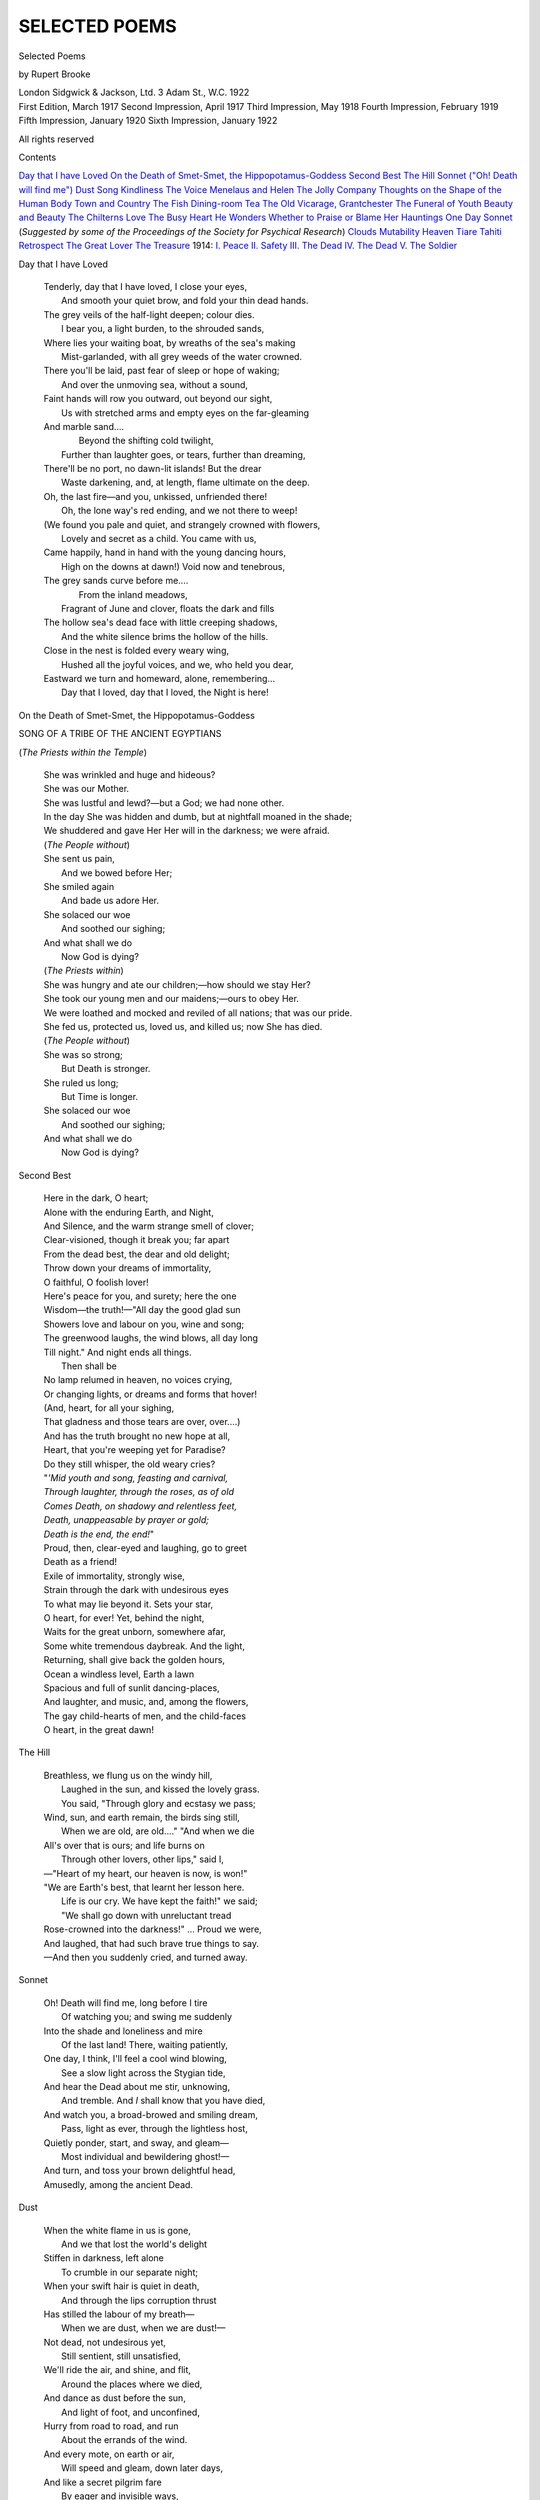.. -*- encoding: utf-8 -*-

.. meta::
   :PG.Id: 48306
   :PG.Title: Selected Poems
   :PG.Released: 2015-02-18
   :PG.Rights: Public Domain
   :PG.Producer: Al Haines
   :DC.Creator: Rupert Brooke
   :DC.Title: Selected Poems
   :DC.Language: en
   :DC.Created: 1922
   :coverpage: images/img-cover.jpg

==============
SELECTED POEMS
==============

.. clearpage::

.. pgheader::

.. container:: titlepage center white-space-pre-line

   .. vspace:: 4

   .. class:: xx-large bold

      Selected Poems

   .. vspace:: 2

   .. class:: large bold

      by Rupert Brooke

   .. vspace:: 3

   .. class:: medium

      London
      Sidgwick & Jackson, Ltd.
      3 Adam St., W.C.
      1922

   .. vspace:: 4

.. container:: verso center white-space-pre-line

   .. class:: small

      First Edition, March 1917
      Second Impression, April 1917
      Third Impression, May 1918
      Fourth Impression, February 1919
      Fifth Impression, January 1920
      Sixth Impression, January 1922

   .. class:: small

      All rights reserved

   .. vspace:: 4

.. class:: noindent large bold

Contents

.. vspace:: 1

.. class:: noindent white-space-pre-line

`Day that I have Loved`_
`On the Death of Smet-Smet, the Hippopotamus-Goddess`_
`Second Best`_
`The Hill`_
`Sonnet ("Oh! Death will find me")`_
`Dust`_
`Song`_
`Kindliness`_
`The Voice`_
`Menelaus and Helen`_
`The Jolly Company`_
`Thoughts on the Shape of the Human Body`_
`Town and Country`_
`The Fish`_
`Dining-room Tea`_
`The Old Vicarage, Grantchester`_
`The Funeral of Youth`_
`Beauty and Beauty`_
`The Chilterns`_
`Love`_
`The Busy Heart`_
`He Wonders Whether to Praise or Blame Her`_
`Hauntings`_
`One Day`_
`Sonnet`_ (*Suggested by some of the Proceedings
of the Society for Psychical Research*)
`Clouds`_
`Mutability`_
`Heaven`_
`Tiare Tahiti`_
`Retrospect`_
`The Great Lover`_
`The Treasure`_
1914:
\    `\I. Peace`_
\    `\II. Safety`_
\    `\III. The Dead`_
\    `\IV. The Dead`_
\    `\V. The Soldier`_





.. vspace:: 4

.. _`Day that I have Loved`:

.. class:: center large bold

   Day that I have Loved

.. vspace:: 1

..

   |  Tenderly, day that I have loved, I close your eyes,
   |    And smooth your quiet brow, and fold your thin dead hands.
   |  The grey veils of the half-light deepen; colour dies.
   |    I bear you, a light burden, to the shrouded sands,

   |  Where lies your waiting boat, by wreaths of the sea's making
   |    Mist-garlanded, with all grey weeds of the water crowned.
   |  There you'll be laid, past fear of sleep or hope of waking;
   |    And over the unmoving sea, without a sound,

   |  Faint hands will row you outward, out beyond our sight,
   |    Us with stretched arms and empty eyes on the far-gleaming
   |  And marble sand....
   |             Beyond the shifting cold twilight,
   |    Further than laughter goes, or tears, further than dreaming,

   |  There'll be no port, no dawn-lit islands!  But the drear
   |    Waste darkening, and, at length, flame ultimate on the deep.
   |  Oh, the last fire—and you, unkissed, unfriended there!
   |    Oh, the lone way's red ending, and we not there to weep!

   |  (We found you pale and quiet, and strangely crowned with flowers,
   |    Lovely and secret as a child.  You came with us,
   |  Came happily, hand in hand with the young dancing hours,
   |    High on the downs at dawn!)  Void now and tenebrous,

   |  The grey sands curve before me....
   |                          From the inland meadows,
   |    Fragrant of June and clover, floats the dark and fills
   |  The hollow sea's dead face with little creeping shadows,
   |    And the white silence brims the hollow of the hills.

   |  Close in the nest is folded every weary wing,
   |    Hushed all the joyful voices, and we, who held you dear,
   |  Eastward we turn and homeward, alone, remembering...
   |    Day that I loved, day that I loved, the Night is here!

.. vspace:: 4

.. _`On the Death of Smet-Smet, the Hippopotamus-Goddess`:

.. class:: center large bold white-space-pre-line

   On the Death of Smet-Smet, the
   Hippopotamus-Goddess

.. class:: center

   SONG OF A TRIBE OF THE ANCIENT EGYPTIANS

.. class:: center

   (*The Priests within the Temple*)

.. vspace:: 1

..

   |  She was wrinkled and huge and hideous?
   |  She was our Mother.
   |  She was lustful and lewd?—but a God; we had none other.
   |  In the day She was hidden and dumb, but at nightfall moaned in the shade;
   |  We shuddered and gave Her Her will in the darkness; we were afraid.

   |  (*The People without*)

   |  She sent us pain,
   |    And we bowed before Her;
   |  She smiled again
   |    And bade us adore Her.
   |  She solaced our woe
   |    And soothed our sighing;
   |  And what shall we do
   |    Now God is dying?

   |  (*The Priests within*)

   |  She was hungry and ate our children;—how should we stay Her?
   |  She took our young men and our maidens;—ours to obey Her.
   |  We were loathed and mocked and reviled of all nations; that was our pride.
   |  She fed us, protected us, loved us, and killed us; now She has died.

   |  (*The People without*)

   |  She was so strong;
   |    But Death is stronger.
   |  She ruled us long;
   |    But Time is longer.
   |  She solaced our woe
   |    And soothed our sighing;
   |  And what shall we do
   |    Now God is dying?




.. vspace:: 4

.. _`Second Best`:

.. class:: center large bold

   Second Best

.. vspace:: 1

..

   |  Here in the dark, O heart;
   |  Alone with the enduring Earth, and Night,
   |  And Silence, and the warm strange smell of clover;
   |  Clear-visioned, though it break you; far apart
   |  From the dead best, the dear and old delight;
   |  Throw down your dreams of immortality,
   |  O faithful, O foolish lover!

   |  Here's peace for you, and surety; here the one
   |  Wisdom—the truth!—"All day the good glad sun
   |  Showers love and labour on you, wine and song;
   |  The greenwood laughs, the wind blows, all day long
   |  Till night."  And night ends all things.
   |                                        Then shall be
   |  No lamp relumed in heaven, no voices crying,
   |  Or changing lights, or dreams and forms that hover!
   |  (And, heart, for all your sighing,
   |  That gladness and those tears are over, over....)

   |  And has the truth brought no new hope at all,
   |  Heart, that you're weeping yet for Paradise?
   |  Do they still whisper, the old weary cries?
   |  "*'Mid youth and song, feasting and carnival,*
   |  *Through laughter, through the roses, as of old*
   |  *Comes Death, on shadowy and relentless feet,*
   |  *Death, unappeasable by prayer or gold;*
   |  *Death is the end, the end!*"
   |  Proud, then, clear-eyed and laughing, go to greet
   |  Death as a friend!
   |  Exile of immortality, strongly wise,
   |  Strain through the dark with undesirous eyes
   |  To what may lie beyond it.  Sets your star,
   |  O heart, for ever!  Yet, behind the night,
   |  Waits for the great unborn, somewhere afar,
   |  Some white tremendous daybreak.  And the light,
   |  Returning, shall give back the golden hours,
   |  Ocean a windless level, Earth a lawn
   |  Spacious and full of sunlit dancing-places,
   |  And laughter, and music, and, among the flowers,
   |  The gay child-hearts of men, and the child-faces
   |  O heart, in the great dawn!




.. vspace:: 4

.. _`The Hill`:

.. class:: center large bold

   The Hill

.. vspace:: 1

..

   |  Breathless, we flung us on the windy hill,
   |    Laughed in the sun, and kissed the lovely grass.
   |    You said, "Through glory and ecstasy we pass;
   |  Wind, sun, and earth remain, the birds sing still,
   |    When we are old, are old...."  "And when we die
   |  All's over that is ours; and life burns on
   |    Through other lovers, other lips," said I,
   |  —"Heart of my heart, our heaven is now, is won!"

   |  "We are Earth's best, that learnt her lesson here.
   |    Life is our cry.  We have kept the faith!" we said;
   |    "We shall go down with unreluctant tread
   |  Rose-crowned into the darkness!" ... Proud we were,
   |  And laughed, that had such brave true things to say.
   |  —And then you suddenly cried, and turned away.




.. vspace:: 4

.. _`Sonnet ("Oh! Death will find me")`:

.. class:: center large bold white-space-pre-line

   Sonnet

.. vspace:: 1

..

   |  Oh!  Death will find me, long before I tire
   |    Of watching you; and swing me suddenly
   |  Into the shade and loneliness and mire
   |    Of the last land!  There, waiting patiently,

   |  One day, I think, I'll feel a cool wind blowing,
   |    See a slow light across the Stygian tide,
   |  And hear the Dead about me stir, unknowing,
   |    And tremble.  And *I* shall know that you have died,

   |  And watch you, a broad-browed and smiling dream,
   |    Pass, light as ever, through the lightless host,
   |  Quietly ponder, start, and sway, and gleam—
   |    Most individual and bewildering ghost!—

   |  And turn, and toss your brown delightful head,
   |  Amusedly, among the ancient Dead.




.. vspace:: 4

.. _`Dust`:

.. class:: center large bold

   Dust

.. vspace:: 1

..

   |  When the white flame in us is gone,
   |    And we that lost the world's delight
   |  Stiffen in darkness, left alone
   |    To crumble in our separate night;

   |  When your swift hair is quiet in death,
   |    And through the lips corruption thrust
   |  Has stilled the labour of my breath—
   |    When we are dust, when we are dust!—

   |  Not dead, not undesirous yet,
   |    Still sentient, still unsatisfied,
   |  We'll ride the air, and shine, and flit,
   |    Around the places where we died,

   |  And dance as dust before the sun,
   |    And light of foot, and unconfined,
   |  Hurry from road to road, and run
   |    About the errands of the wind.

   |  And every mote, on earth or air,
   |    Will speed and gleam, down later days,
   |  And like a secret pilgrim fare
   |    By eager and invisible ways,

   |  Nor ever rest, nor ever lie,
   |    Till, beyond thinking, out of view,
   |  One mote of all the dust that's I
   |    Shall meet one atom that was you.

   |  Then in some garden hushed from wind,
   |    Warm in a sunset's afterglow,
   |  The lovers in the flowers will find
   |    A sweet and strange unquiet grow

   |  Upon the peace; and, past desiring,
   |    So high a beauty in the air,
   |  And such a light, and such a quiring,
   |    And such a radiant ecstasy there,

   |  They'll know not if it's fire, or dew,
   |    Or out of earth, or in the height,
   |  Singing, or flame, or scent, or hue,
   |    Or two that pass, in light, to light,

   |  Out of the garden, higher, higher...
   |    But in that instant they shall learn
   |  The shattering ecstasy of our fire,
   |    And the weak passionless hearts will burn

   |  And faint in that amazing glow,
   |    Until the darkness close above;
   |  And they will know—poor fools, they'll know!—
   |    One moment, what it is to love.




.. vspace:: 4

.. _`Song`:

.. class:: center large bold

   Song

.. vspace:: 1

..

   |  "Oh!  Love," they said, "is King of Kings,
   |    And Triumph is his crown.
   |  Earth fades in flame before his wings,
   |    And Sun and Moon bow down."—
   |  But that, I knew, would never do;
   |    And Heaven is all too high.
   |  So whenever I meet a Queen, I said,
   |    I will not catch her eye.

   |  "Oh!  Love," they said, and "Love," they said,

   |  "The gift of Love is this;
   |  A crown of thorns about thy head,
   |    And vinegar to thy kiss!"—
   |  But Tragedy is not for me;
   |    And I'm content to be gay.
   |  So whenever I spied a Tragic Lady,
   |    I went another way.

   |  And so I never feared to see
   |    You wander down the street,
   |  Or come across the fields to me
   |    On ordinary feet.
   |  For what they'd never told me of,
   |    And what I never knew,
   |  It was that all the time, my love,
   |    Love would be merely you.




.. vspace:: 4

.. _`kindliness`:

.. class:: center large bold

   Kindliness

.. vspace:: 1

..

   |  When love has changed to kindliness—
   |  Oh, love, our hungry lips, that press
   |  So tight that Time's an old god's dream
   |  Nodding in heaven, and whisper stuff
   |  Seven million years were not enough
   |  To think on after, make it seem
   |  Less than the breath of children playing,
   |  A blasphemy scarce worth the saying,
   |  A sorry jest, "When love has grown
   |  To kindliness—to kindliness!" ...
   |  And yet—the best that either's known
   |  Will change, and wither, and be less,
   |  At last, than comfort, or its own
   |  Remembrance.  And when some caress
   |  Tendered in habit (once a flame
   |  All heaven sang out to) wakes the shame
   |  Unworded, in the steady eyes
   |  We'll have,—*that* day, what shall we do?
   |  Being so noble, kill the two
   |  Who've reached their second-best?  Being wise,
   |  Break cleanly off, and get away,
   |  Follow down other windier skies
   |  New lures, alone?  Or shall we stay,
   |  Since this is all we've known, content
   |  In the lean twilight of such day,
   |  And not remember, not lament?
   |  That time when all is over, and
   |  Hand never flinches, brushing hand;
   |  And blood lies quiet, for all you're near;
   |  And it's but spoken words we hear,
   |  Where trumpets sang; when the mere skies
   |  Are stranger and nobler than your eyes;
   |  And flesh is flesh, was flame before;
   |  And infinite hungers leap no more
   |  In the chance swaying of your dress;
   |  And love has changed to kindliness.




.. vspace:: 4

.. _`The Voice`:

.. class:: center large bold

   The Voice

.. vspace:: 1

..

   |  Safe in the magic of my woods
   |    I lay, and watched the dying light.
   |  Faint in the pale high solitudes,
   |    And washed with rain and veiled by night,

   |  Silver and blue and green were showing.
   |    And the dark woods grew darker still;
   |  And birds were hushed; and peace was growing;
   |    And quietness crept up the hill;

   |  And no wind was blowing ...

   |  And I knew
   |  That this was the hour of knowing,
   |  And the night and the woods and you
   |  Were one together, and I should find
   |  Soon in the silence the hidden key
   |  Of all that had hurt and puzzled me—
   |  Why you were you, and the night was kind,
   |  And the woods were part of the heart of me.

   |  And there I waited breathlessly,
   |  Alone; and slowly the holy three,
   |  The three that I loved, together grew
   |  One, in the hour of knowing,
   |  Night, and the woods, and you——

   |  And suddenly
   |  There was an uproar in my woods,
   |  The noise of a fool in mock distress,
   |  Crashing and laughing and blindly going,
   |  Of ignorant feet and a swishing dress,
   |  And a Voice profaning the solitudes.

   |  The spell was broken, the key denied me.
   |  And at length your flat clear voice beside me
   |  Mouthed cheerful clear flat platitudes.

   |  You came and quacked beside me in the wood.
   |  You said, "The view from here is very good!"
   |  You said, "It's nice to be alone a bit!"
   |  And, "How the days are drawing out!" you said.
   |  You said, "The sunset's pretty, isn't it?"

   |  \*      \*      \*      \*      \*

   |  By God!  I wish—I wish that you were dead!




.. vspace:: 4

.. _`Menelaus and Helen`:

.. class:: center large bold

   Menelaus and Helen

.. class:: center medium bold

   \I

.. vspace:: 1

..

   |  Hot through Troy's ruin Menelaus broke
   |    To Priam's palace, sword in hand, to sate
   |    On that adulterous whore a ten years' hate
   |  And a king's honour.  Through red death, and smoke,
   |  And cries, and then by quieter ways he strode,
   |    Till the still innermost chamber fronted him.
   |    He swung his sword, and crashed into the dim
   |  Luxurious bower, flaming like a god.

   |  High sat white Helen, lonely and serene.
   |    He had not remembered that she was so fair,
   |  And that her neck curved down in such a way;
   |  And he felt tired.  He flung the sword away,
   |    And kissed her feet, and knelt before her there,
   |  The perfect Knight before the perfect Queen.

.. vspace:: 2

.. class:: center medium bold

   \II

.. vspace:: 1

..

   |  So far the poet.  How should he behold
   |    That journey home, the long connubial years?
   |    He does not tell you how white Helen bears
   |  Child on legitimate child, becomes a scold,
   |  Haggard with virtue.  Menelaus bold
   |    Waxed garrulous, and sacked a hundred Troys
   |    'Twixt noon and supper.  And her golden voice
   |  Got shrill as he grew deafer.  And both were old.

   |  Often he wonders why on earth he went
   |    Troyward, or why poor Paris ever came.
   |  Oft she weeps, gummy-eyed and impotent;
   |    Her dry shanks twitch at Paris' mumbled name.
   |  So Menelaus nagged; and Helen cried;
   |    And Paris slept on by Scamander side.




.. vspace:: 4

.. _`The Jolly Company`:

.. class:: center large bold white-space-pre-line

   The Jolly Company

.. vspace:: 1

..

   |  The stars, a jolly company,
   |    I envied, straying late and lonely;
   |  And cried upon their revelry:
   |    "O white companionship!  You only
   |  In love, in faith unbroken dwell,
   |  Friends radiant and inseparable!"

   |  Light-heart and glad they seemed to me
   |    And merry comrades (even so
   |  *God out of Heaven may laugh to see*
   |    *The happy crowds; and never know*
   |  *That in his lone obscure distress*
   |  *Each walketh in a wilderness)*.

   |  But I, remembering, pitied well
   |    And loved them, who, with lonely light,
   |  In empty infinite spaces dwell,
   |    Disconsolate.  For, all the night,
   |  I heard the thin gnat-voices cry,
   |  Star to faint star, across the sky.




.. vspace:: 4

.. _`Thoughts on the Shape of the Human Body`:

.. class:: center large bold white-space-pre-line

   Thoughts on the Shape of the Human Body

.. vspace:: 1

..

   |  How can we find? how can we rest? how can
   |  We, being gods, win joy, or peace, being man?
   |  We, the gaunt zanies of a witless Fate,
   |  Who love the unloving, and the lover hate,
   |  Forget the moment ere the moment slips,
   |  Kiss with blind lips that seek beyond the lips,
   |  Who want, and know not what we want, and cry
   |  With crooked mouths for Heaven, and throw it by.
   |  Love's for completeness!  No perfection grows
   |  'Twixt leg, and arm, elbow, and ear, and nose,
   |  And joint, and socket; but unsatisfied
   |  Sprawling desires, shapeless, perverse, denied.
   |  Finger with finger wreathes; we love, and gape,
   |  Fantastic shape to mazed fantastic shape,
   |  Straggling, irregular, perplexed, embossed,
   |  Grotesquely twined, extravagantly lost
   |  By crescive paths and strange protuberant ways
   |  From sanity and from wholeness and from grace.
   |  How can love triumph, how can solace be,
   |  Where fever turns toward fever, knee toward knee?
   |  Could we but fill to harmony, and dwell
   |  Simple as our thought and as perfectible,
   |  Rise disentangled from humanity
   |  Strange whole and new into simplicity,
   |  Grow to a radiant round love, and bear
   |  Unfluctuant passion for some perfect sphere,
   |  Love moon to moon unquestioning, and be
   |  Like the star Lunisequa, steadfastly
   |  Following the round clear orb of her delight,
   |  Patiently ever, through the eternal night!





.. vspace:: 4

.. _`Town and Country`:

.. class:: center large bold

   Town and Country

.. vspace:: 1

..

   |  Here, where love's stuff is body, arm and side
   |    Are stabbing-sweet 'gainst chair and lamp and wall.
   |  In every touch more intimate meanings hide;
   |    And flaming brains are the white heart of all

   |  Here, million pulses to one centre beat:
   |    Closed in by men's vast friendliness, alone,
   |  Two can be drunk with solitude, and meet
   |    On the sheer point where sense with knowing's one.

   |  Here the green-purple clanging royal night,
   |    And the straight lines and silent walls of town,
   |  And roar, and glare, and dust, and myriad white
   |    Undying passers, pinnacle and crown

   |  Intensest heavens between close-lying faces
   |    By the lamp's airless fierce ecstatic fire;
   |  And we've found love in little hidden places,
   |    Under great shades, between the mist and mire.

   |  Stay! though the woods are quiet, and you've heard
   |    Night creep along the hedges.  Never go
   |  Where tangled foliage shrouds the crying bird,
   |    And the remote winds sigh, and waters flow!

   |  Lest—as our words fall dumb on windless noons,
   |    Or hearts grow hushed and solitary, beneath
   |  Unheeding stars and unfamiliar moons,
   |    Or boughs bend over, close and quiet as death,—

   |  Unconscious and unpassionate and still,
   |    Cloud-like we lean and stare as bright leaves stare,
   |  And gradually along the stranger hill
   |    Our unwalled loves thin out on vacuous air,

   |  And suddenly there's no meaning in our kiss,
   |    And your lit upward face grows, where we lie
   |  Lonelier and dreadfuller than sunlight is,
   |    And dumb and mad and eyeless like the sky.




.. vspace:: 4

.. _`The Fish`:

.. class:: center large bold white-space-pre-line

   The Fish

.. vspace:: 1

..

   |  In a cool curving world he lies
   |  And ripples with dark ecstasies.
   |  The kind luxurious lapse and steal
   |  Shapes all his universe to feel
   |  And know and be; the clinging stream
   |  Closes his memory, glooms his dream,
   |  Who lips the roots o' the shore, and glides
   |  Superb on unreturning tides.
   |  Those silent waters weave for him
   |  A fluctuant mutable world and dim,
   |  Where wavering masses bulge and gape
   |  Mysterious, and shape to shape
   |  Dies momently through whorl and hollow,
   |  And form and line and solid follow
   |  Solid and line and form to dream
   |  Fantastic down the eternal stream;
   |  An obscure world, a shifting world,
   |  Bulbous, or pulled to thin, or curled,
   |  Or serpentine, or driving arrows,
   |  Or serene slidings, or March narrows.
   |  There slipping wave and shore are one,
   |  And weed and mud.  No ray of sun,
   |  But glow to glow fades down the deep
   |  (As dream to unknown dream in sleep);
   |  Shaken translucency illumes
   |  The hyaline of drifting glooms;
   |  The strange soft-handed depth subdues
   |  Drowned colour there, but black to hues,
   |  As death to living, decomposes—
   |  Red darkness of the heart of roses,
   |  Blue brilliant from dead starless skies,
   |  And gold that lies behind the eyes,
   |  The unknown unnameable sightless white
   |  That is the essential flame of night,
   |  Lustreless purple, hooded green,
   |  The myriad hues that lie between
   |  Darkness and darkness!...

   |                              And all's one,
   |  Gentle, embracing, quiet, dun,
   |  The world he rests in, world he knows,
   |  Perpetual curving.  Only—grows
   |  An eddy in that ordered falling,
   |  A knowledge from the gloom, a calling
   |  Weed in the wave, gleam in the mud—
   |  The dark fire leaps along his blood;
   |  Dateless and deathless, blind and still,
   |  The intricate impulse works its will;
   |  His woven world drops back; and he,
   |  Sans providence, sans memory,
   |  Unconscious and directly driven,
   |  Fades to some dank sufficient heaven.

   |  O world of lips, O world of laughter,
   |  Where hope is fleet and thought flies after,
   |  Of lights in the clear night, of cries
   |  That drift along the wave and rise
   |  Thin to the glittering stars above,
   |  You know the hands, the eyes of love!
   |  The strife of limbs, the sightless clinging,
   |  The infinite distance, and the singing
   |  Blown by the wind, a flame of sound,
   |  The gleam, the flowers, and vast around
   |  The horizon, and the heights above—
   |  You know the sigh, the song of love!

   |  But there the night is close, and there
   |  Darkness is cold and strange and bare;
   |  And the secret deeps are whisperless;
   |  And rhythm is all deliciousness;
   |  And joy is in the throbbing tide,
   |  Whose intricate fingers beat and glide
   |  In felt bewildering harmonies
   |  Of trembling touch; and music is
   |  The exquisite knocking of the blood.
   |  Space is no more, under the mud;
   |  His bliss is older than the sun.
   |  Silent and straight the waters run.
   |  The lights, the cries, the willows dim,
   |  And the dark tide are one with him.




.. vspace:: 4

.. _`Dining-room Tea`:

.. class:: center large bold white-space-pre-line

   Dining-room Tea

.. vspace:: 1

..

   |  When you were there, and you, and you,
   |  Happiness crowned the night; I too,
   |  Laughing and looking, one of all,
   |  I watched the quivering lamplight fall
   |  On plate and flowers and pouring tea
   |  And cup and cloth; and they and we
   |  Flung all the dancing moments by
   |  With jest and glitter.  Lip and eye
   |  Flashed on the glory, shone and cried,
   |  Improvident, unmemoried;
   |  And fitfully and like a flame
   |  The light of laughter went and came.
   |  Proud in their careless transience moved
   |  The changing faces that I loved.

   |  Till suddenly, and otherwhence,
   |  I looked upon your innocence.
   |  For lifted clear and still and strange
   |  From the dark woven flow of change
   |  Under a vast and starless sky
   |  I saw the immortal moment lie.
   |  One instant I, an instant, knew
   |  As God knows all.  And it and you
   |  I, above Time, oh, blind! could see
   |  In witless immortality.
   |  I saw the marble cup; the tea,
   |  Hung on the air, an amber stream;
   |  I saw the fire's unglittering gleam,
   |  The painted flame, the frozen smoke.
   |  No more the flooding lamplight broke
   |  On flying eyes and lips and hair;
   |  But lay, but slept unbroken there,
   |  On stiller flesh, and body breathless,
   |  And lips and laughter stayed and deathless,
   |  And words on which no silence grew.
   |  Light was more alive than you.

   |  For suddenly, and otherwhence,
   |  I looked on your magnificence.
   |  I saw the stillness and the light,
   |  And you, august, immortal, white,
   |  Holy and strange; and every glint
   |  Posture and jest and thought and tint
   |  Freed from the mask of transiency,
   |  Triumphant in eternity,
   |  Immote, immortal.

   |                    Dazed at length
   |  Human eyes grew, mortal strength
   |  Wearied; and Time began to creep.
   |  Change closed about me like a sleep.
   |  Light glinted on the eyes I loved.
   |  The cup was filled.  The bodies moved.
   |  The drifting petal came to ground.
   |  The laughter chimed its perfect round.
   |  The broken syllable was ended.
   |  And I, so certain and so friended,
   |  How could I cloud, or how distress,
   |  The heaven of your unconsciousness?
   |  Or shake at Time's sufficient spell,
   |  Stammering of lights unutterable?
   |  The eternal holiness of you,
   |  The timeless end, you never knew,
   |  The peace that lay, the light that shone.
   |  You never knew that I had gone
   |  A million miles away, and stayed
   |  A million years.  The laughter played
   |  Unbroken round me; and the jest
   |  Flashed on.  And we that knew the best
   |  Down wonderful hours grew happier yet.
   |  I sang at heart, and talked, and eat,
   |  And lived from laugh to laugh, I too,
   |  When you were there, and you, and you.




.. vspace:: 4

.. _`The Old Vicarage, Grantchester`:

.. class:: center large bold white-space-pre-line

   The Old Vicarage, Grantchester

.. class:: center white-space-pre-line

   *Café des Westens*
   *Berlin, May 1912*

.. vspace:: 1

..

   |  Just now the lilac is in bloom,
   |  All before my little room;
   |  And in my flower-beds, I think,
   |  Smile the carnation and the pink;
   |  And down the borders, well I know,
   |  The poppy and the pansy blow...
   |  Oh! there the chestnuts, summer through,
   |  Beside the river make for you
   |  A tunnel of green gloom, and sleep
   |  Deeply above; and green and deep
   |  The stream mysterious glides beneath,
   |  Green as a dream and deep as death.
   |  —Oh, damn!  I know it!  And I know
   |  How the May fields all golden show,
   |  And when the day is young and sweet,
   |  Gild gloriously the bare feet
   |  That run to bathe....
   |                        *Du lieber Gott!*
   |  Here am I, sweating, sick, and hot,
   |  And there the shadowed waters fresh
   |  Lean up to embrace the naked flesh.

   |  *Temperamentvott* German Jews
   |  Drink beer around;—and there the dews
   |  Are soft beneath a morn of gold.
   |  Here tulips bloom as they are told;
   |  Unkempt about those hedges blows
   |  An English unofficial rose;
   |  And there the unregulated sun
   |  Slopes down to rest when day is done,
   |  And wakes a vague unpunctual star,
   |  A slippered Hesper; and there are
   |  Meads towards Haslingfield and Coton
   |  Where *das Betreten*'s not *verboten*....

   |  [Greek: eíthe genoimen] ... would I were
   |  In Grantchester, in Grantchester!—
   |  Some, it may be, can get in touch
   |  With Nature there, or Earth, or such.
   |  And clever modern men have seen
   |  A Faun a-peeping through the green,
   |  And felt the Classics were not dead,
   |  To glimpse a Naiad's reedy head,
   |  Or hear the Goat-foot piping low;
   |  But these are things I do not know.
   |  I only know that you may lie
   |  Day long and watch the Cambridge sky,
   |  And, flower-lulled in sleepy grass,
   |  Hear the cool lapse of hours pass,
   |  Until the centuries blend and blur
   |  In Grantchester, in Grantchester....
   |  Still in the dawnlit waters cool
   |  His ghostly Lordship swims his pool,
   |  And tries the strokes, essays the tricks,
   |  Long learnt on Hellespont, or Styx,
   |  Dan Chaucer hears his river still
   |  Chatter beneath a phantom mill.
   |  Tennyson notes, with studious eye,
   |  How Cambridge waters hurry by....
   |  And in that garden, black and white,
   |  Creep whispers through the grass all night;
   |  And spectral dance, before the dawn,
   |  A hundred Vicars down the lawn;
   |  Curates, long dust, will come and go
   |  On lissom, clerical, printless toe;
   |  And oft between the boughs is seen
   |  The sly shade of a Rural Dean....
   |  Till, at a shiver in the skies,
   |  Vanishing with Satanic cries,
   |  The prim ecclesiastic rout
   |  Leaves but a startled sleeper-out,
   |  Grey heavens, the first bird's drowsy calls,
   |  The falling house that never falls.

   |  God!  I will pack, and take a train,
   |  And get me to England once again!
   |  For England's the one land, I know,
   |  Where men with Splendid Hearts may go;
   |  And Cambridgeshire, of all England,
   |  The shire for Men who Understand;
   |  And of *that* district I prefer
   |  The lovely hamlet Grantchester.
   |  For Cambridge people rarely smile,
   |  Being urban, squat, and packed with guile;
   |  And Royston men in the far South
   |  Are black and fierce and strange of mouth;
   |  At Over they fling oaths at one,
   |  And worse than oaths at Trumpington,
   |  And Ditton girls are mean and dirty,
   |  And there's none in Harston under thirty,
   |  And folks in Shelford and those parts
   |  Have twisted lips and twisted hearts,
   |  And Barton men make Cockney rhymes,
   |  And Coton's full of nameless crimes,
   |  And things are done you'd not believe
   |  At Madingley, on Christmas Eve.
   |  Strong men have run for miles and miles,
   |  When one from Cherry Hinton smiles;
   |  Strong men have blanched, and shot their wives
   |  Rather than send them to St. Ives;
   |  Strong men have cried like babes, bydam,
   |  To hear what happened at Babraham.
   |  But Grantchester! ah, Grantchester!
   |  There's peace and holy quiet there,
   |  Great clouds along pacific skies,
   |  And men and women with straight eyes,
   |  Lithe children lovelier than a dream,
   |  A bosky wood, a slumbrous stream,
   |  And little kindly winds that creep
   |  Round twilight corners, half asleep.
   |  In Grantchester their skins are white;
   |  They bathe by day, they bathe by night;
   |  The women there do all they ought;
   |  The men observe the Rules of Thought.
   |  They love the Good; they worship Truth;
   |  They laugh uproariously in youth;
   |  (And when they get to feeling old,
   |  They up and shoot themselves, I'm told)....

   |  Ah God! to see the branches stir
   |  Across the moon at Grantchester!
   |  To smell the thrilling-sweet and rotten
   |  Unforgettable, unforgotten
   |  River-smell, and hear the breeze
   |  Sobbing in the little trees.
   |  Say, do the elm-clumps greatly stand,
   |  Still guardians of that holy land?
   |  The chestnuts shade, in reverend dream,
   |  The yet unacademic stream?
   |  Is dawn a secret shy and cold
   |  Anadyomene, silver-gold?
   |  And sunset still a golden sea
   |  From Haslingfield to Madingley?
   |  And after, ere the night is born,
   |  Do hares come out about the corn?
   |  Oh, is the water sweet and cool,
   |  Gentle and brown, above the pool?
   |  And laughs the immortal river still
   |  Under the mill, under the mill?
   |  Say, is there Beauty yet to find?
   |  And Certainty? and Quiet kind?
   |  Deep meadows yet, for to forget
   |  The lies, and truths, and pain? ... oh! yet
   |  Stands the Church clock at ten to three?
   |  And is there honey still for tea?




.. vspace:: 4

.. _`The Funeral of Youth`:

.. class:: center large bold white-space-pre-line

   The Funeral of Youth: Threnody

.. vspace:: 1

..

   |  The day that *Youth* had died,
   |  There came to his grave-side,
   |  In decent mourning, from the county's ends,
   |  Those scattered friends
   |  Who had lived the boon companions of his prime,
   |  And laughed with him and sung with him and wasted,
   |  In feast and wine and many-crown'd carouse,
   |  The days and nights and dawnings of the time
   |  When *Youth* kept open house,
   |  Nor left untasted
   |  Aught of his high emprise and ventures dear,
   |  No quest of his unshar'd—
   |  All these, with loitering feet and sad head bar'd,
   |  Followed their old friend's bier.
   |  *Folly* went first,
   |  With muffled bells and coxcomb still revers'd;
   |  And after trod the bearers, hat in hand—
   |  *Laughter*, most hoarse, and Captain *Pride* with tanned
   |  And martial face all grim, and fussy *Joy*,
   |  Who had to catch a train, and *Lust*, poor, snivelling boy;
   |  These bore the dear departed.
   |  Behind them, broken-hearted,
   |  Came *Grief*, so noisy a widow, that all said,
   |  "Had he but wed
   |  Her elder sister *Sorrow*, in her stead."
   |  And by her, trying to soothe her all the time,
   |  The fatherless children, *Colour*, *Tune*, and *Rhyme*
   |  (The sweet lad *Rhyme*), ran all-uncomprehending.
   |  Then, at the way's sad ending,
   |  Round the raw grave they stay'd.  Old *Wisdom* read,
   |  In mumbling tone, the Service for the Dead.
   |  There stood *Romance*,
   |  The furrowing tears had mark'd her rougèd cheek;
   |  Poor old *Conceit*, his wonder unassuag'd;
   |  Dead *Innocency's* daughter, *Ignorance*;
   |  And shabby, ill-dress'd *Generosity*;
   |  And *Argument*, too full of woe to speak;
   |  *Passion*, grown portly, something middle-aged;
   |  And *Friendship*—not a minute older, she;
   |  *Impatience*, ever taking out his watch;
   |  *Faith*, who was deaf, and had to lean to catch
   |  Old *Wisdom's* endless drone.
   |  *Beauty* was there,
   |  Pale in her black; dry-eyed; she stood alone.
   |  Poor maz'd *Imagination*; *Fancy* wild;
   |  *Ardour*, the sunlight on his greying hair;
   |  *Contentment*, who had known *Youth* as a child
   |  And never seen him since.  And *Spring* came too,
   |  Dancing over the tombs, and brought him flowers—
   |  She did not stay for long.
   |  And *Truth*, and *Grace*, and all the merry crew,
   |  The laughing *Winds* and *Rivers*, and lithe *Hours*;
   |  And *Hope*, the dewy-eyed; and sorrowing *Song*;—
   |  Yes, with much woe and mourning general,
   |  At dead *Youth's* funeral,
   |  Even these were met once more together, all,
   |  Who erst the fair and living *Youth* did know;
   |  All, except only *Love*.  *Love* had died long ago.





.. vspace:: 4

.. _`Beauty and Beauty`:

.. class:: center large bold

   Beauty and Beauty

.. vspace:: 1

..

   |  When Beauty and Beauty meet
   |    All naked, fair to fair,
   |  The earth is crying-sweet,
   |    And scattering-bright the air,
   |  Eddying, dizzying, closing round,
   |    With soft and drunken laughter;
   |  Veiling all that may befall
   |    After—after—

   |  Where Beauty and Beauty met,
   |    Earth's still a-tremble there,
   |  And winds are scented yet,
   |    And memory-soft the air,
   |  Bosoming, folding glints of light,
   |    And shreds of shadowy laughter;
   |  Not the tears that fill the years
   |    After—after—




.. vspace:: 4

.. _`The Chilterns`:

.. class:: center large bold white-space-pre-line

   The Chilterns

.. vspace:: 1

..

   |  Your hands, my dear, adorable,
   |    Your lips of tenderness
   |  —Oh, I've loved you faithfully and well,
   |    Three years, or a bit less.
   |    It wasn't a success.

   |  Thank God, that's done! and I'll take the road,
   |    Quit of my youth and you,
   |  The Roman road to Wendover
   |    By Tring and Lilley Hoo,
   |    As a free man may do.

   |  For youth goes over, the joys that fly,
   |    The tears that follow fast;
   |  And the dirtiest things we do must lie
   |    Forgotten at the last;
   |    Even Love goes past.

   |  What's left behind I shall not find,
   |    The splendour and the pain;
   |  The splash of sun, the shouting wind,
   |    And the brave sting of rain,
   |    I may not meet again.

   |  But the years, that take the best away,
   |    Give something in the end;
   |  And a better friend than love have they,
   |    For none to mar or mend,
   |    That have themselves to friend.

   |  I shall desire and I shall find
   |    The best of my desires;
   |  The autumn road, the mellow wind
   |    That soothes the darkening shires.
   |    And laughter, and inn-fires.

   |  White mist about the black hedgerows,
   |    The slumbering Midland plain,
   |  The silence where the clover grows,
   |    And the dead leaves in the lane,
   |    Certainly, these remain.

   |  And I shall find some girl perhaps,
   |    And a better one than you,
   |  With eyes as wise, but kindlier,
   |    And lips as soft, but true.
   |    And I daresay she will do.




.. vspace:: 4

.. _`Love`:

.. class:: center large bold white-space-pre-line

   Love

.. vspace:: 1

..

   |  Love is a breach in the walls, a broken gate,
   |    Where that comes in that shall not go again;
   |  Love sells the proud heart's citadel to Fate.
   |    They have known shame, who love unloved.  Even then
   |  When two mouths, thirsty each for each, find slaking,
   |    And agony's forgot, and hushed the crying
   |  Of credulous hearts, in heaven—such are but taking
   |    Their own poor dreams within their arms, and lying
   |  Each in his lonely night, each with a ghost.
   |    Some share that night.  But they know, love grows colder,
   |  Grows false and dull, that was sweet lies at most.
   |    Astonishment is no more in hand or shoulder,
   |  But darkens, and dies out from kiss to kiss.
   |  All this is love; and all love is but this.




.. vspace:: 4

.. _`The Busy Heart`:

.. class:: center large bold white-space-pre-line

   The Busy Heart

.. vspace:: 1

..

   |  Now that we've done our best and worst, and parted,
   |    I would fill my mind with thoughts that will not rend.
   |  (O heart, I do not dare go empty-hearted)
   |    I'll think of Love in books, Love without end;
   |  Women with child, content; and old men sleeping;
   |    And wet strong ploughlands, scarred for certain grain;
   |  And babes that weep, and so forget their weeping;
   |    And the young heavens, forgetful after rain;
   |  And evening hush, broken by homing wings;
   |    And Song's nobility, and Wisdom holy,
   |  That live, we dead.  I would think of a thousand things,
   |    Lovely and durable, and taste them slowly,
   |  One after one, like tasting a sweet food.
   |  I have need to busy my heart with quietude.




.. vspace:: 4

.. _`He Wonders Whether to Praise or Blame Her`:

.. class:: center large bold white-space-pre-line

   He Wonders Whether to Praise
   or to Blame Her

.. vspace:: 1

..

   |  I have peace to weigh your worth, now all is over,
   |    But if to praise or blame you, cannot say.
   |  For, who decries the loved, decries the lover;
   |    Yet what man lauds the thing he's thrown away?

   |  Be you, in truth, this dull, slight, cloudy naught,
   |    The more fool I, so great a fool to adore;
   |  But if you're that high goddess once I thought,
   |    The more your godhead is, I lose the more.

   |  Dear fool, pity the fool who thought you clever!
   |    Dear wisdom, do not mock the fool that missed you!
   |  Most fair,—the blind has lost your face for ever!
   |    Most foul,—how could I see you while I kissed you?

   |  So ... the poor love of fools and blind I've proved you,
   |  For, foul or lovely, 'twas a fool that loved you.




.. vspace:: 4

.. _`Hauntings`:

.. class:: center large bold white-space-pre-line

   Hauntings

.. vspace:: 1

..

   |  In the grey tumult of these after years
   |    Oft silence falls; the incessant wranglers part;
   |  And less-than-echoes of remembered tears
   |    Hush all the loud confusion of the heart;
   |  And a shade, through the toss'd ranks of mirth and crying,
   |    Hungers, and pains, and each dull passionate mood,—
   |  Quite lost, and all but all forgot, undying,
   |    Comes back the ecstasy of your quietude.

   |  So a poor ghost, beside his misty streams,
   |  Is haunted by strange doubts, evasive dreams,
   |    Hints of a pre-Lethean life, of men,
   |  Stars, rocks, and flesh, things unintelligible,
   |    And light on waving grass, he knows not when,
   |  And feet that ran, but where, he cannot tell.

   |  THE PACIFIC, 1914




.. vspace:: 4

.. _`One Day`:

.. class:: center large bold white-space-pre-line

   One Day

.. vspace:: 1

..

   |  Today I have been happy.  All the day
   |    I held the memory of you, and wove
   |  Its laughter with the dancing light o' the spray,
   |    And sowed the sky with tiny clouds of love,
   |  And sent you following the white waves of sea,
   |    And crowned your head with fancies, nothing worth,
   |  Stray buds from that old dust of misery,
   |    Being glad with a new foolish quiet mirth.

   |  So lightly I played with those dark memories,
   |    Just as a child, beneath the summer skies,
   |  Plays hour by hour with a strange shining stone,
   |    For which (he knows not) towns were fire of old,
   |  And love has been betrayed, and murder done,
   |    And great kings turned to a little bitter mould.

   |  THE PACIFIC, *October* 1913




.. vspace:: 4

.. _`Sonnet`:

.. class:: center large bold white-space-pre-line

   Sonnet

.. vspace:: 1

..

   |  (*Suggested by some of the Proceedings of the*
   |  *Society for Psychical Research*)

   |  Not with vain tears, when we're beyond the sun,
   |    We'll beat on the substantial doors, nor tread
   |    Those dusty high-roads of the aimless dead
   |  Plaintive for Earth; but rather turn and run
   |  Down some close-covered by-way of the air,
   |    Some low sweet alley between wind and wind,
   |    Stoop under faint gleams, thread the shadows, find
   |  Some whispering ghost-forgotten nook, and there

   |  Spend in pure converse our eternal day;
   |    Think each in each, immediately wise;
   |  Learn all we lacked before; hear, know, and say
   |    What this tumultuous body now denies;
   |  And feel, who have laid our groping hands away;
   |    And see, no longer blinded by our eyes.




.. vspace:: 4

.. _`Clouds`:

.. class:: center large bold white-space-pre-line

   Clouds

.. vspace:: 1

..

   |  Down the blue night the unending columns press
   |    In noiseless tumult, break and wave and flow,
   |    Now tread the far South, or lift rounds of snow
   |  Up to the white moon's hidden loveliness.
   |  Some pause in their grave wandering comradeless,
   |    And turn with profound gesture vague and slow,
   |    As who would pray good for the world, but know
   |  Their benediction empty as they bless.

   |  They say that the Dead die not, but remain
   |    Near to the rich heirs of their grief and mirth.
   |      I think they ride the calm mid-heaven, as these,
   |  In wise majestic melancholy train,
   |      And watch the moon, and the still-raging seas,
   |    And men, coming and going on the earth.

   |  THE PACIFIC, *October* 1913





.. vspace:: 4

.. _`Mutability`:

.. class:: center large bold

   Mutability

.. vspace:: 1

..

   |  They say there's a high windless world and strange,
   |    Out of the wash of days and temporal tide,
   |    Where Faith and Good, Wisdom and Truth abide,
   |  *Æterna corpora*, subject to no change.
   |  There the sure suns of these pale shadows move;
   |    There stand the immortal ensigns of our war;
   |    Our melting flesh fixed Beauty there, a star,
   |  And perishing hearts, imperishable Love....

   |  Dear, we know only that we sigh, kiss, smile;
   |    Each kiss lasts but the kissing; and grief goes over;
   |    Love has no habitation but the heart.
   |  Poor straws! on the dark flood we catch awhile,
   |    Cling, and are borne into the night apart.
   |    The laugh dies with the lips, "Love" with the lover.

   |  SOUTH KENSINGTON—MAKAWELI, 1913




.. vspace:: 4

.. _`Heaven`:

.. class:: center large bold white-space-pre-line

   Heaven

.. vspace:: 1

..

   |  Fish (fly-replete, in depth of June,
   |  Dawdling away their wat'ry noon)
   |  Ponder deep wisdom, dark or clear,
   |  Each secret fishy hope or fear.
   |  Fish say, they have their Stream and Pond;
   |  But is there anything Beyond?
   |  This life cannot be All, they swear,
   |  For how unpleasant, if it were!
   |  One may not doubt that, somehow, good
   |  Shall come of Water and of Mud;
   |  And, sure, the reverent eye must see
   |  A Purpose in Liquidity.
   |  We darkly know, by Faith we cry,
   |  The future is not Wholly Dry.
   |  Mud unto Mud!—Death eddies near—
   |  Not here the appointed End, not here!
   |  But somewhere, beyond Space and Time,
   |  Is wetter water, slimier slime!
   |  And there (they trust) there swimmeth One
   |  Who swam ere rivers were begun,
   |  Immense, of fishy form and mind,
   |  Squamous, omnipotent, and kind;
   |  And under that Almighty Fin,
   |  The littlest fish may enter in.
   |  Oh! never fly conceals a hook,
   |  Fish say, in the Eternal Brook,
   |  But more than mundane weeds are there,
   |  And mud, celestially fair;
   |  Fat caterpillars drift around,
   |  And Paradisal grubs are found;
   |  Unfading moths, immortal flies,
   |  And the worm that never dies.
   |  And in that Heaven of all their wish,
   |  There shall be no more land, say fish.




.. vspace:: 4

.. _`Tiare Tahiti`:

.. class:: center large bold white-space-pre-line

   Tiare Tahiti

.. vspace:: 1

..

   |  Mamua, when our laughter ends,
   |  And hearts and bodies, brown as white,
   |  Are dust about the doors of friends,
   |  Or scent a-blowing down the night,
   |  Then, oh! then, the wise agree,
   |  Comes our immortality.
   |  Mamua, there waits a land
   |  Hard for us to understand.
   |  Out of time, beyond the sun,
   |  All are one in Paradise,
   |  You and Pupure are one,
   |  And Taü, and the ungainly wise.
   |  There the Eternals are, and there
   |  The Good, the Lovely, and the True,
   |  And Types, whose earthly copies were
   |  The foolish broken things we knew;
   |  There is the Face, whose ghosts we are;
   |  The real, the never-setting Star;
   |  And the Flower, of which we love
   |  Faint and fading shadows here;
   |  Never a tear, but only Grief;
   |  Dance, but not the limbs that move;
   |  Songs in Song shall disappear;
   |  Instead of lovers, Love shall be;
   |  For hearts, Immutability;
   |  And there, on the Ideal Reef,
   |  Thunders the Everlasting Sea!

   |  And my laughter, and my pain,
   |  Shall home to the Eternal Brain.
   |  And all lovely things, they say,
   |  Meet in Loveliness again;
   |  Miri's laugh, Teïpo's feet,
   |  And the hands of Matua,
   |  Stars and sunlight there shall meet,
   |  Coral's hues and rainbows there,
   |  And Teüra's braided hair;
   |  And with the starred *tiare's* white,
   |  And white birds in the dark ravine,
   |  And *flamboyants* ablaze at night,
   |  And jewels, and evening's after-green,
   |  And dawns of pearl and gold and red,
   |  Mamua, your lovelier head!
   |  And there'll no more be one who dreams
   |  Under the ferns, of crumbling stuff,
   |  Eyes of illusion, mouth that seems,
   |  All time-entangled human love.
   |  And you'll no longer swing and sway
   |  Divinely down the scented shade,
   |  Where feet to Ambulation fade,
   |  And moons are lost in endless Day.
   |  How shall we wind these wreaths of ours,
   |  Where there are neither heads nor flowers?
   |  Oh, Heaven's Heaven!—but we'll be missing
   |  The palms, and sunlight, and the south;
   |  And there's an end, I think, of kissing,
   |  When our mouths are one with Mouth....

   |  *Taü here*, Mamua,
   |  Crown the hair, and come away!
   |  Hear the calling of the moon,
   |  And the whispering scents that stray
   |  About the idle warm lagoon.
   |  Hasten, hand in human hand,
   |  Down the dark, the flowered way,
   |  Along the whiteness of the sand,
   |  And in the water's soft caress
   |  Wash the mind of foolishness,
   |  Mamua, until the day.
   |  Spend the glittering moonlight there
   |  Pursuing down the soundless deep
   |  Limbs that gleam and shadowy hair,
   |  Or floating lazy, half-asleep.
   |  Dive and double and follow after,
   |  Snare in flowers, and kiss, and call,
   |  With lips that fade, and human laughter,
   |  And faces individual,
   |  Well this side of Paradise! ....
   |  There's little comfort in the wise.

   |  PAPEETE, February 1914




.. vspace:: 4

.. _`Retrospect`:

.. class:: center large bold white-space-pre-line

   Retrospect

.. vspace:: 1

..

   |  In your arms was still delight,
   |  Quiet as a street at night;
   |  And thoughts of you, I do remember,
   |  Were green leaves in a darkened chamber,
   |  Were dark clouds in a moonless sky.
   |  Love, in you, went passing by,
   |  Penetrative, remote, and rare,
   |  Like a bird in the wide air,
   |  And, as the bird, it left no trace
   |  In the heaven of your face.
   |  In your stupidity I found
   |  The sweet hush after a sweet sound.
   |  All about you was the light
   |  That dims the greying end of night;
   |  Desire was the unrisen sun,
   |  Joy the day not yet begun,
   |  With tree whispering to tree,
   |  Without wind, quietly.
   |  Wisdom slept within your hair,
   |  And Long-Suffering was there,
   |  And, in the flowing of your dress,
   |  Undiscerning Tenderness.
   |  And when you thought, it seemed to me,
   |  Infinitely, and like a sea,
   |  About the slight world you had known
   |  Your vast unconsciousness was thrown.

   |  O haven without wave or tide!
   |  Silence, in which all songs have died!
   |  Holy book, where hearts are still!
   |  And home at length under the hill!
   |  O mother quiet, breasts of peace,
   |  Where love itself would faint and cease!
   |  O infinite deep I never knew,
   |  I would come back, come back to you,
   |  Find you, as a pool unstirred,
   |  Kneel down by you, and never a word,
   |  Lay my head, and nothing said,
   |  In your hands, ungarlanded;
   |  And a long watch you would keep;
   |  And I should sleep, and I should sleep!

   |  MATAIEA, *January* 1914




.. vspace:: 4

.. _`The Great Lover`:

.. class:: center large bold white-space-pre-line

   The Great Lover

.. vspace:: 1

..

   |  I have been so great a lover: filled my days
   |  So proudly with the splendour of Love's praise,
   |  The pain, the calm, and the astonishment,
   |  Desire illimitable, and still content,
   |  And all dear names men use, to cheat despair,
   |  For the perplexed and viewless streams that bear
   |  Our hearts at random down the dark of life.
   |  Now, ere the unthinking silence on that strife
   |  Steals down, I would cheat drowsy Death so far,
   |  My night shall be remembered for a star
   |  That outshone all the suns of all men's days.
   |  Shall I not crown them with immortal praise
   |  Whom I have loved, who have given me, dared with me
   |  High secrets, and in darkness knelt to see
   |  The inenarrable godhead of delight?
   |  Love is a flame:—we have beaconed the world's night.
   |  A city:—and we have built it, these and I.
   |  An emperor:—we have taught the world to die.
   |  So, for their sakes I loved, ere I go hence,
   |  And the high cause of Love's magnificence,
   |  And to keep loyalties young, I'll write those names
   |  Golden for ever, eagles, crying flames,
   |  And set them as a banner, that men may know,
   |  To dare the generations, burn, and blow
   |  Out on the wind of Time, shining and streaming..

   |  These I have loved:
   |            White plates and cups, clean-gleaming,
   |  Ringed with blue lines; and feathery, faery dust;
   |  Wet roofs, beneath the lamplight; the strong crust
   |  Of friendly bread; and many-tasting food;
   |  Rainbows; and the blue bitter smoke of wood;
   |  And radiant raindrops couching in cool flowers;
   |  And flowers themselves, that sway through sunny hours,
   |  Dreaming of moths that drink them under the moon;
   |  Then, the cool kindliness of sheets, that soon
   |  Smooth away trouble; and the rough male kiss
   |  Of blankets; grainy wood; live hair that is
   |  Shining and free; blue-massing clouds; the keen
   |  Unpassioned beauty of a great machine;
   |  The benison of hot water; furs to touch;
   |  The good smell of old clothes; and other such,
   |  The comfortable smell of friendly fingers,
   |  Hair's fragrance, and the musty reek that lingers
   |  About dead leaves and last year's ferns....

   |                                        Dear names,
   |  And thousand other throng to me!  Royal flames;
   |  Sweet water's dimpling laugh from tap or spring;
   |  Holes in the ground; and voices that do sing;
   |  Voices in laughter, too; and body's pain,
   |  Soon turned to peace; and the deep-panting train;
   |  Firm sands; the little dulling edge of foam
   |  That browns and dwindles as the wave goes home;
   |  And washen stones, gay for an hour; the cold
   |  Graveness of iron; moist black earthen mould;
   |  Sleep; and high places; footprints in the dew;
   |  And oaks; and brown horse-chestnuts, glossy-new;
   |  And new-peeled sticks; and shining pools on grass;
   |  All these have been my loves.  And these shall pass,
   |  Whatever passes not, in the great hour,
   |  Nor all my passion, all my prayers, have power
   |  To hold them with me through the gate of Death.
   |  They'll play deserter, turn with the traitor breath,
   |  Break the high bond we made, and sell Love's trust
   |  And sacramented covenant to the dust.
   |  ——Oh, never a doubt but, somewhere, I shall wake,
   |  And give what's left of love again, and make
   |  New friends, now strangers....
   |                          But the best I've known,
   |  Stays here, and changes, breaks, grows old, is blown
   |  About the winds of the world, and fades from brains
   |  Of living men, and dies.
   |                          Nothing remains.
   |  O dear my loves, O faithless, once again
   |  This one last gift I give: that after men
   |  Shall know, and later lovers, far-removed,
   |  Praise you, "All these were lovely"; say, "He loved."

   |  MATAIEA, 1914





.. vspace:: 4

.. _`The Treasure`:

.. class:: center large bold

   The Treasure

.. vspace:: 1

..

   |  When colour goes home into the eyes,
   |    And lights that shine are shut again
   |  With dancing girls and sweet birds' cries
   |    Behind the gateways of the brain;
   |  And that no-place which gave them birth, shall close
   |  The rainbow and the rose:—

   |  Still may Time hold some golden space
   |    Where I'll unpack that scented store
   |  Of song and flower and sky and face,
   |    And count, and touch, and turn them o'er,
   |  Musing upon them; as a mother, who
   |  Has watched her children all the rich day through,
   |  Sits, quiet-handed, in the fading light,
   |  When children sleep, ere night.




.. vspace:: 4

.. _`I. Peace`:

.. class:: center large bold white-space-pre-line

   1914

..

   |  \I. Peace

   |  Now, God be thanked Who has matched us with His hour,
   |    And caught our youth, and wakened us from sleeping,
   |  With hand made sure, clear eye, and sharpened power,
   |    To turn, as swimmers into cleanness leaping,
   |  Glad from a world grown old and cold and weary,
   |    Leave the sick hearts that honour could not move,
   |  And half-men, and their dirty songs and dreary,
   |    And all the little emptiness of love!

   |  Oh! we, who have known shame, we have found release there,
   |    Where there's no ill, no grief, but sleep has mending,
   |      Naught broken save this body, lost but breath;
   |  Nothing to shake the laughing heart's long peace there
   |    But only agony, and that has ending;
   |      And the worst friend and enemy is but Death.


.. vspace:: 2

.. _`\II. Safety`:

   |  \II. Safety

   |  Dear! of all happy in the hour, most blest
   |    He who has found our hid security,
   |  Assured in the dark tides of the world that rest,
   |    And heard our word, 'Who is so safe as we?'
   |  We have found safety with all things undying,
   |    The winds, and morning, tears of men and mirth,
   |  The deep night, and birds singing, and clouds flying,
   |    And sleep, and freedom, and the autumnal earth.

   |  We have built a house that is not for Time's throwing.
   |    We have gained a peace unshaken by pain for ever.
   |  War knows no power.  Safe shall be my going,
   |    Secretly armed against all death's endeavour;
   |  Safe though all safety's lost; safe where men fall;
   |  And if these poor limbs die, safest of all.


.. vspace:: 2

.. _`III. The Dead`:

   |  \III. The Dead

   |  Blow out, you bugles, over the rich Dead!
   |    There's none of these so lonely and poor of old,
   |    But, dying, has made us rarer gifts than gold.
   |  These laid the world away; poured out the red
   |  Sweet wine of youth; gave up the years to be
   |    Of work and joy, and that unhoped serene,
   |    That men call age; and those who would have been,
   |  Their sons, they gave, their immortality.

   |  Blow, bugles, blow!  They brought us, for our dearth,
   |    Holiness, lacked so long, and Love, and Pain.
   |  Honour has come back, as a king, to earth,
   |    And paid his subjects with a royal wage;
   |  And Nobleness walks in our ways again;
   |    And we have come into our heritage.


.. vspace:: 2

.. _`IV. The Dead`:

   |  \IV. The Dead

   |  These hearts were woven of human joys and cares.
   |    Washed marvellously with sorrow, swift to mirth.
   |  The years had given them kindness.  Dawn was theirs,
   |    And sunset, and the colours of the earth.
   |  These had seen movement, and heard music; known
   |    Slumber and waking; loved; gone proudly friended;
   |  Felt the quick stir of wonder; sat alone;
   |    Touched flowers and furs and cheeks.  All this is ended.

   |  There are waters blown by changing winds to laughter
   |  And lit by the rich skies, all day.  And after,
   |    Frost, with a gesture, stays the waves that dance
   |  And wandering loveliness.  He leaves a white
   |    Unbroken glory, a gathered radiance,
   |  A width, a shining peace, under the night.


.. vspace:: 2

.. _`V. The Soldier`:

   |  \V. The Soldier

   |  If I should die, think only this of me:
   |    That there's some corner of a foreign field
   |  That is for ever England.  There shall be
   |    In that rich earth a richer dust concealed;
   |  A dust whom England bore, shaped, made aware,
   |    Gave, once, her flowers to love, her ways to roam,
   |  A body of England's breathing English air,
   |    Washed by the rivers, blest by suns of home.

   |  And think, this heart, all evil shed away,
   |    A pulse in the eternal mind, no less
   |      Gives somewhere back the thoughts by England given;
   |  Her sights and sounds; dreams happy as her day;
   |    And laughter, learnt of friends; and gentleness,
   |    In hearts at peace, under an English heaven.

.. vspace:: 3

.. class:: center small white-space-pre-line

   PRINTED IN GREAT BRITAIN BY
   BILLING AND SONS, LIMITED
   GUILDFORD AND ESHER

.. vspace:: 4

.. class:: center white-space-pre-line

   \*      \*      \*      \*      \*      \*      \*      \*

.. vspace:: 4



.. class:: center x-large bold

   Poems

.. vspace:: 2

.. class:: center large bold

   by Rupert Brooke

.. class:: center

   (Originally published in 1911)

.. class:: center white-space-pre-line

   *Twenty-eighth Impression*
   3s. 6d. *net*

.. vspace:: 1

"The volume of 'Poems' published in 1911, which
contains work written as early as 1905, when he was
eighteen, shows an art curiously personal, skilful,
deliberate.  It shows, too, an intellectual deftness altogether
unexpected in so young a poet, and it shows finally, not
always but often, an indifference to the normal material
upon which poets good and bad are apt to work from the
outset, and in the shaping of which ultimately comes all
poetry that is memorable.  Nearly every page is interesting
on account of its art and intellectual deftness, qualities
that we should not expect to be marked....

"... Even in the poems where most we feel the lack
of emotional truth there is a beauty of word that made
the book full of the most exciting promise.  Already,
too there was in certain poems assurance against the
danger that this intellectual constraint might degenerate
into virtuosity."—From "RUPERT BROOKE," by John
Drinkwater, in the *Contemporary Review*, December 1915.

.. vspace:: 1

\*\*\* The poems on pp. 7-38 of *Selected Poems* are taken
from the above volume.


.. vspace:: 3

.. class:: center white-space-pre-line

   \*      \*      \*      \*      \*

.. vspace:: 3

.. class:: center x-large bold

   1914 and other Poems

.. class:: center large bold

   by Rupert Brooke

.. class:: center bold white-space-pre-line

   With a Photogravure Portrait by
   SHERRIL SCHELL

.. class:: center white-space-pre-line

   *Twenty-eighth Impression*
   3s. 6d. *net*

.. vspace:: 1

"To those of us who see in poetry the perfect flowering
of life, the story of Rupert Brooke will always mean
chiefly the score or so of poems in which he reached to
the full maturity of his genius and gave imperishable
expression to the very heart of his personality....
Not even the fact that the man who wrote the sonnets,
than which after long generations nothing shall make
the year 1914 more memorable, served and died for
England at war, can add one beat to their pulse.  The
poetry that shines and falls across them in one perfect
and complete wave is, as poetry must always be,
independent of all factual experience, and comes wholly from
the deeper experience of the imagination."—From
"RUPERT BROOKE" by John Drinkwater, in the
*Contemporary Review*.  December 1915.

.. vspace:: 1

\*\*\* The poems on pp. 39-75 of *Selected Poems* are taken
from the above volume.

.. vspace:: 3

.. class:: center white-space-pre-line

   \*      \*      \*      \*      \*

.. vspace:: 3

.. class:: center

   *UNIFORM EDITION*

.. class:: center x-large bold

   The Collected Poems of Rupert Brooke

.. class:: center large bold

   With a Memoir

.. class:: center bold white-space-pre-line

   Two Photogravure Portraits from Photographs
   by SHERRIL SCHELL

.. class:: center white-space-pre-line

   Extra crown 8vo.  Buckram
   *Ninth Impression*
   12s. 6d. *net*

.. class:: center

   *Some Press Opinions of the "Memoir"*

.. vspace:: 1

"To me this picture of Rupert Brooke is one of the
pleasantest and most inspiriting that I have read in
biographical literature for many a day.  Here are 160 pages
of pure gold."—C. K. S. in *The Sphere*.

"A model of what a memoir should be."—*Liverpool Post*.

"The Memoir ... is one of the most perfect we have
ever read."—*Pall Mall Gazette*.

"An admirable picture of one whom the gods loved and
gifted generously."—*Punch*.

.. vspace:: 1

\*\*\* The Memoir may also be obtained separately,
uniform with 'Poems' and '1914,' with a Portrait
from a photograph by SHERRIL SCHELL, price 6s. net.


.. vspace:: 3

.. class:: center white-space-pre-line

   \*      \*      \*      \*      \*

.. vspace:: 3

.. class:: center

   *UNIFORM EDITION*

.. class:: center x-large bold white-space-pre-line

   Letters from America:
   by Rupert Brooke

.. class:: center large bold white-space-pre-line

   With a Preface
   by Henry James

.. class:: center large white-space-pre-line

   Photogravure Portrait from a photograph by
   SHERRIL SCHELL

.. class:: center white-space-pre-line

   Extra crown 8vo.  Buckram
   *Fourth Impression*
   12s. 6d. *net*

.. vspace:: 3

.. class:: center white-space-pre-line

   \*      \*      \*      \*      \*

.. vspace:: 3

.. class:: center x-large bold white-space-pre-line

   John Webster and the Elizabethan Drama

.. class:: center large bold

by Rupert Brooke

.. class:: center white-space-pre-line

   Extra crown 8vo.  Buckram
   *Second Impression *
   12s. 6d. *net*

.. vspace:: 1

\*\*\* This is the 'dissertation,' written in 1911-12, by
which Rupert Brooke gained his Fellowship at King's
College, Cambridge, in 1913.

.. vspace:: 3

.. class:: center

   SIDGWICK & JACKSON, Ltd., 3 Adam St., London, W.C.

.. vspace:: 6

.. pgfooter::
